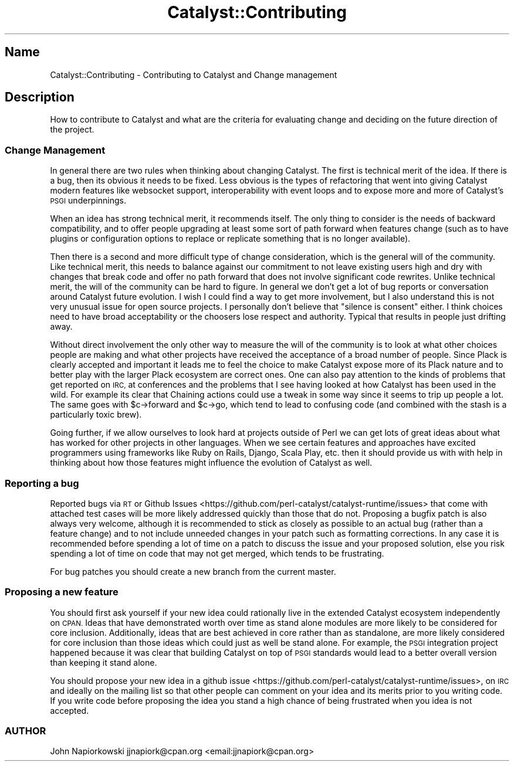 .\" Automatically generated by Pod::Man 4.09 (Pod::Simple 3.35)
.\"
.\" Standard preamble:
.\" ========================================================================
.de Sp \" Vertical space (when we can't use .PP)
.if t .sp .5v
.if n .sp
..
.de Vb \" Begin verbatim text
.ft CW
.nf
.ne \\$1
..
.de Ve \" End verbatim text
.ft R
.fi
..
.\" Set up some character translations and predefined strings.  \*(-- will
.\" give an unbreakable dash, \*(PI will give pi, \*(L" will give a left
.\" double quote, and \*(R" will give a right double quote.  \*(C+ will
.\" give a nicer C++.  Capital omega is used to do unbreakable dashes and
.\" therefore won't be available.  \*(C` and \*(C' expand to `' in nroff,
.\" nothing in troff, for use with C<>.
.tr \(*W-
.ds C+ C\v'-.1v'\h'-1p'\s-2+\h'-1p'+\s0\v'.1v'\h'-1p'
.ie n \{\
.    ds -- \(*W-
.    ds PI pi
.    if (\n(.H=4u)&(1m=24u) .ds -- \(*W\h'-12u'\(*W\h'-12u'-\" diablo 10 pitch
.    if (\n(.H=4u)&(1m=20u) .ds -- \(*W\h'-12u'\(*W\h'-8u'-\"  diablo 12 pitch
.    ds L" ""
.    ds R" ""
.    ds C` ""
.    ds C' ""
'br\}
.el\{\
.    ds -- \|\(em\|
.    ds PI \(*p
.    ds L" ``
.    ds R" ''
.    ds C`
.    ds C'
'br\}
.\"
.\" Escape single quotes in literal strings from groff's Unicode transform.
.ie \n(.g .ds Aq \(aq
.el       .ds Aq '
.\"
.\" If the F register is >0, we'll generate index entries on stderr for
.\" titles (.TH), headers (.SH), subsections (.SS), items (.Ip), and index
.\" entries marked with X<> in POD.  Of course, you'll have to process the
.\" output yourself in some meaningful fashion.
.\"
.\" Avoid warning from groff about undefined register 'F'.
.de IX
..
.if !\nF .nr F 0
.if \nF>0 \{\
.    de IX
.    tm Index:\\$1\t\\n%\t"\\$2"
..
.    if !\nF==2 \{\
.        nr % 0
.        nr F 2
.    \}
.\}
.\" ========================================================================
.\"
.IX Title "Catalyst::Contributing 3pm"
.TH Catalyst::Contributing 3pm "2015-10-29" "perl v5.26.1" "User Contributed Perl Documentation"
.\" For nroff, turn off justification.  Always turn off hyphenation; it makes
.\" way too many mistakes in technical documents.
.if n .ad l
.nh
.SH "Name"
.IX Header "Name"
Catalyst::Contributing \- Contributing to Catalyst and Change management
.SH "Description"
.IX Header "Description"
How to contribute to Catalyst and what are the criteria for evaluating change and
deciding on the future direction of the project.
.SS "Change Management"
.IX Subsection "Change Management"
In general there are two rules when thinking about changing Catalyst. The first is technical merit of the idea. If there is a bug, then its obvious it needs to be fixed. Less obvious is the types of refactoring that went into giving Catalyst modern features like websocket support, interoperability with event loops and to expose more and more of Catalyst's \s-1PSGI\s0 underpinnings.
.PP
When an idea has strong technical merit, it recommends itself. The only thing to consider is the needs of backward compatibility, and to offer people upgrading at least some sort of path forward when features change (such as to have plugins or configuration options to replace or replicate something that is no longer available).
.PP
Then there is a second and more difficult type of change consideration, which is the general will of the community. Like technical merit, this needs to balance against our commitment to not leave existing users high and dry with changes that break code and offer no path forward that does not involve significant code rewrites. Unlike technical merit, the will of the community can be hard to figure. In general we don't get a lot of bug reports or conversation around Catalyst future evolution. I wish I could find a way to get more involvement, but I also understand this is not very unusual issue for open source projects. I personally don't believe that \*(L"silence is consent\*(R" either. I think choices need to have broad acceptability or the choosers lose respect and authority. Typical that results in people just drifting away.
.PP
Without direct involvement the only other way to measure the will of the community is to look at what other choices people are making and what other projects have received the acceptance of a broad number of people. Since Plack is clearly accepted and important it leads me to feel the choice to make Catalyst expose more of its Plack nature and to better play with the larger Plack ecosystem are correct ones. One can also pay attention to the kinds of problems that get reported on \s-1IRC,\s0 at conferences and the problems that I see having looked at how Catalyst has been used in the wild. For example its clear that Chaining actions could use a tweak in some way since it seems to trip up people a lot. The same goes with \f(CW$c\fR\->forward and \f(CW$c\fR\->go, which tend to lead to confusing code (and combined with the stash is a particularly toxic brew).
.PP
Going further, if we allow ourselves to look hard at projects outside of Perl we can get lots of great ideas about what has worked for other projects in other languages. When we see certain features and approaches have excited programmers using frameworks like Ruby on Rails, Django, Scala Play, etc. then it should provide us with with help in thinking about how those features might influence the evolution of Catalyst as well.
.SS "Reporting a bug"
.IX Subsection "Reporting a bug"
Reported bugs via \s-1RT\s0 or Github Issues <https://github.com/perl-catalyst/catalyst-runtime/issues> that come with attached test cases will be more likely addressed quickly than those that do not.  Proposing a bugfix patch is also always very welcome, although it is recommended to stick as closely as possible to an actual bug (rather than a feature change) and to not include unneeded changes in your patch such as formatting corrections.  In any case it is recommended before spending a lot of time on a patch to discuss the issue and your proposed solution, else you risk spending a lot of time on code that may not get merged, which tends to be frustrating.
.PP
For bug patches you should create a new branch from the current master.
.SS "Proposing a new feature"
.IX Subsection "Proposing a new feature"
You should first ask yourself if your new idea could rationally live in the extended Catalyst ecosystem independently on \s-1CPAN.\s0  Ideas that have demonstrated worth over time as stand alone modules are more likely to be considered for core inclusion.  Additionally, ideas that are best achieved in core rather than as standalone, are more likely considered for core inclusion than those ideas which could just as well be stand alone.  For example, the \s-1PSGI\s0 integration project happened because it was clear that building Catalyst on top of \s-1PSGI\s0 standards would lead to a better overall version than keeping it stand alone.
.PP
You should propose your new idea in a github issue <https://github.com/perl-catalyst/catalyst-runtime/issues>, on \s-1IRC\s0 and ideally on the mailing list so that other people can comment on your idea and its merits prior to you writing code.  If you write code before proposing the idea you stand a high chance of being frustrated when you idea is not accepted.
.SS "\s-1AUTHOR\s0"
.IX Subsection "AUTHOR"
John Napiorkowski jjnapiork@cpan.org <email:jjnapiork@cpan.org>
